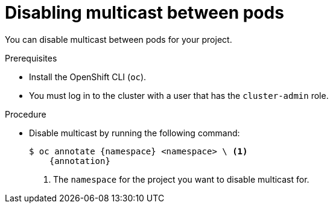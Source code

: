 // Module included in the following assemblies:
//
// * networking/ovn_kubernetes_network_provider/disabling-multicast.adoc

ifeval::["{context}" == "ovn-kubernetes-disabling-multicast"]
:namespace: namespace
:annotation: k8s.ovn.org/multicast-enabled-
endif::[]

:_mod-docs-content-type: PROCEDURE
[id="nw-disabling-multicast_{context}"]
= Disabling multicast between pods

You can disable multicast between pods for your project.

.Prerequisites

* Install the OpenShift CLI (`oc`).
* You must log in to the cluster with a user that has the `cluster-admin` role.

.Procedure

* Disable multicast by running the following command:
+
[source,terminal,subs="attributes+"]
----
$ oc annotate {namespace} <namespace> \ <1>
    {annotation}
----
+
<1> The `namespace` for the project you want to disable multicast for.
ifeval::["{context}" == "ovn-kubernetes-disabling-multicast"]
+
[TIP]
====
You can alternatively apply the following YAML to delete the annotation:

[source,yaml]
----
apiVersion: v1
kind: Namespace
metadata:
  name: <namespace>
  annotations:
    k8s.ovn.org/multicast-enabled: null
----
====
endif::[]

ifeval::["{context}" == "openshift-sdn-disabling-multicast"]
:!annotation:
:!namespace:
endif::[]

ifeval::["{context}" == "ovn-kubernetes-disabling-multicast"]
:!annotation:
:!namespace:
endif::[]
